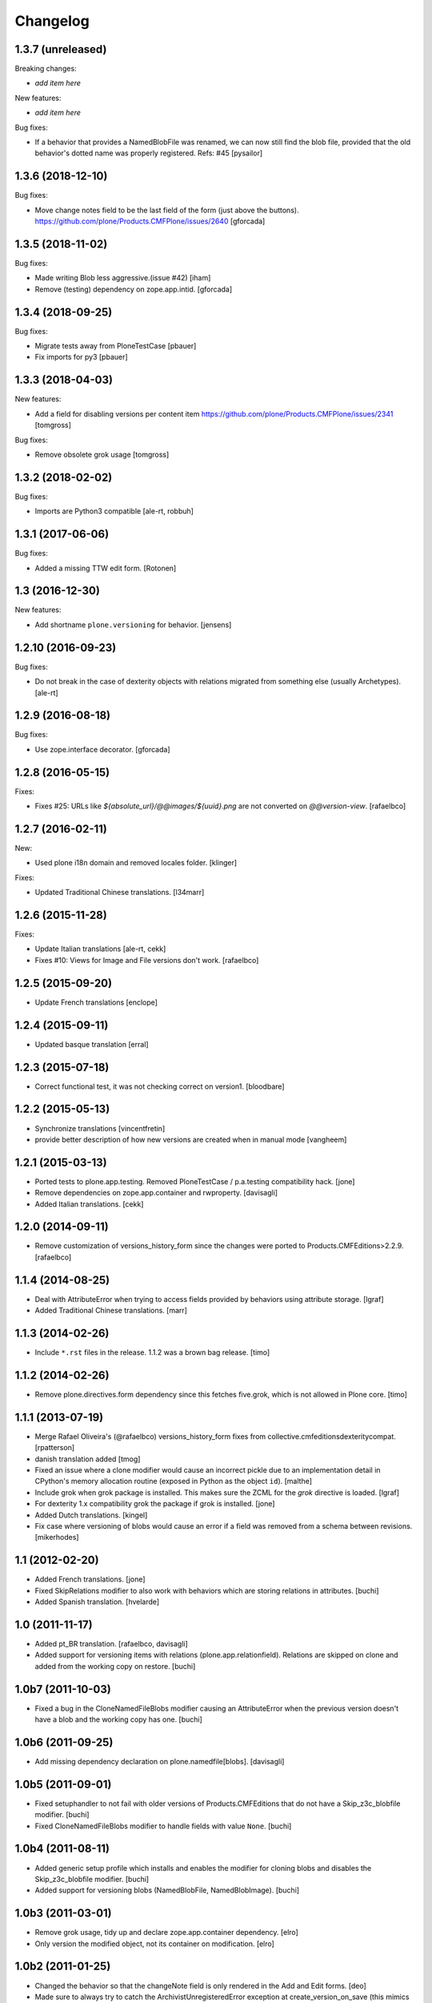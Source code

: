 Changelog
=========

1.3.7 (unreleased)
------------------

Breaking changes:

- *add item here*

New features:

- *add item here*

Bug fixes:

- If a behavior that provides a NamedBlobFile was renamed, we can now still find the
  blob file, provided that the old behavior's dotted name was properly registered.
  Refs: #45
  [pysailor]


1.3.6 (2018-12-10)
------------------

Bug fixes:

- Move change notes field to be the last field of the form (just above the buttons).
  https://github.com/plone/Products.CMFPlone/issues/2640
  [gforcada]

1.3.5 (2018-11-02)
------------------

Bug fixes:

- Made writing Blob less aggressive.(issue #42)
  [iham]

- Remove (testing) dependency on zope.app.intid.
  [gforcada]

1.3.4 (2018-09-25)
------------------

Bug fixes:

- Migrate tests away from PloneTestCase
  [pbauer]

- Fix imports for py3
  [pbauer]


1.3.3 (2018-04-03)
------------------

New features:

- Add a field for disabling versions per content item
  https://github.com/plone/Products.CMFPlone/issues/2341
  [tomgross]

Bug fixes:

- Remove obsolete grok usage
  [tomgross]


1.3.2 (2018-02-02)
------------------

Bug fixes:

- Imports are Python3 compatible
  [ale-rt, robbuh]


1.3.1 (2017-06-06)
------------------

Bug fixes:

- Added a missing TTW edit form.
  [Rotonen]


1.3 (2016-12-30)
----------------

New features:

- Add shortname ``plone.versioning`` for behavior.
  [jensens]


1.2.10 (2016-09-23)
-------------------

Bug fixes:

- Do not break in the case of dexterity objects with relations
  migrated from something else (usually Archetypes).
  [ale-rt]


1.2.9 (2016-08-18)
------------------

Bug fixes:

- Use zope.interface decorator.
  [gforcada]


1.2.8 (2016-05-15)
------------------

Fixes:

- Fixes #25: URLs like `${absolute_url}/@@images/${uuid}.png` are not converted
  on `@@version-view`. [rafaelbco]


1.2.7 (2016-02-11)
------------------

New:

- Used plone i18n domain and removed locales folder.  [klinger]

Fixes:

- Updated Traditional Chinese translations.  [l34marr]


1.2.6 (2015-11-28)
------------------

Fixes:

- Update Italian translations
  [ale-rt, cekk]

- Fixes #10: Views for Image and File versions don't work.
  [rafaelbco]


1.2.5 (2015-09-20)
------------------

- Update French translations
  [enclope]


1.2.4 (2015-09-11)
------------------

- Updated basque translation
  [erral]


1.2.3 (2015-07-18)
------------------

- Correct functional test, it was not checking correct on version1.
  [bloodbare]


1.2.2 (2015-05-13)
------------------

- Synchronize translations
  [vincentfretin]

- provide better description of how new versions are created when in manual mode
  [vangheem]


1.2.1 (2015-03-13)
------------------

- Ported tests to plone.app.testing.
  Removed PloneTestCase / p.a.testing compatibility hack.
  [jone]

- Remove dependencies on zope.app.container and rwproperty.
  [davisagli]

- Added Italian translations.
  [cekk]


1.2.0 (2014-09-11)
------------------

- Remove customization of versions_history_form since the changes were ported
  to Products.CMFEditions>2.2.9.
  [rafaelbco]


1.1.4 (2014-08-25)
------------------

- Deal with AttributeError when trying to access fields provided by behaviors
  using attribute storage.
  [lgraf]

- Added Traditional Chinese translations.
  [marr]


1.1.3 (2014-02-26)
------------------

- Include ``*.rst`` files in the release. 1.1.2 was a brown bag release.
  [timo]


1.1.2 (2014-02-26)
------------------

- Remove plone.directives.form dependency since this fetches five.grok, which
  is not allowed in Plone core.
  [timo]


1.1.1 (2013-07-19)
------------------

- Merge Rafael Oliveira's (@rafaelbco) versions_history_form fixes
  from collective.cmfeditionsdexteritycompat.
  [rpatterson]

- danish translation added [tmog]

- Fixed an issue where a clone modifier would cause an incorrect
  pickle due to an implementation detail in CPython's memory
  allocation routine (exposed in Python as the object ``id``).
  [malthe]

- Include grok when grok package is installed.
  This makes sure the ZCML for the `grok` directive is loaded.
  [lgraf]

- For dexterity 1.x compatibility grok the package if grok is installed.
  [jone]

- Added Dutch translations.
  [kingel]

- Fix case where versioning of blobs would cause an error if a
  field was removed from a schema between revisions.
  [mikerhodes]


1.1 (2012-02-20)
----------------

- Added French translations.
  [jone]

- Fixed SkipRelations modifier to also work with behaviors which are storing
  relations in attributes.
  [buchi]

- Added Spanish translation.
  [hvelarde]


1.0 (2011-11-17)
----------------

- Added pt_BR translation.
  [rafaelbco, davisagli]

- Added support for versioning items with relations (plone.app.relationfield).
  Relations are skipped on clone and added from the working copy on restore.
  [buchi]


1.0b7 (2011-10-03)
------------------

* Fixed a bug in the CloneNamedFileBlobs modifier causing an AttributeError
  when the previous version doesn't have a blob and the working copy has one.
  [buchi]


1.0b6 (2011-09-25)
------------------

* Add missing dependency declaration on plone.namedfile[blobs].
  [davisagli]


1.0b5 (2011-09-01)
------------------

* Fixed setuphandler to not fail with older versions of Products.CMFEditions
  that do not have a Skip_z3c_blobfile modifier.
  [buchi]

* Fixed CloneNamedFileBlobs modifier to handle fields with value ``None``.
  [buchi]


1.0b4 (2011-08-11)
------------------

* Added generic setup profile which installs and enables the modifier for
  cloning blobs and disables the Skip_z3c_blobfile modifier.
  [buchi]

* Added support for versioning blobs (NamedBlobFile, NamedBlobImage).
  [buchi]

1.0b3 (2011-03-01)
------------------

* Remove grok usage, tidy up and declare zope.app.container dependency.
  [elro]

* Only version the modified object, not its container on modification.
  [elro]

1.0b2 (2011-01-25)
------------------

* Changed the behavior so that the changeNote field is only
  rendered in the Add and Edit forms.
  [deo]

* Made sure to always try to catch the ArchivistUnregisteredError
  exception at create_version_on_save (this mimics the original
  handling from CMFEditions).
  [deo]


1.0b1 (2010-11-04)
------------------

* Renamed package to `plone.app.versioningbehavior`.
  [jbaumann]

* Load Products.CMFEditions before testing.
  [jbaumann]

* Added some more tests.
  [jbaumann]

* Renamed package to plone.versioningbehavior (see dexterity mailing list).
  [jbaumann]

* Re-enabled IObjectAddedEvent-Eventhandler. The pickling error was fixed in
  CMFEdition's trunk.
  [jbaumann]

* Renamed the behavior marker interface IVersionOnSave to IVersioningSupport
  because it depends on the "version" settings in the types control panel if
  a content is automatically versioning on saving or not. The marker interface
  should only indicate if the type could be versioned or not.
  [jbaumann]

* Added locales directory with own domain for local translations.
  [jbaumann]

* Updated README.txt, included doctests in long-description.
  [jbaumann]

* Updated tests: events and version creation are now tested properly.
  [jbaumann]

* Added helper method for getting the changenote from the request annotation.
  [jbaumann]

* Storing changenote in an annotation on the request between the field-adapter
  and the event handler which creates the version. That makes it possible to
  use different form and widget manager prefixes.
  [jbaumann]

* Added localization for the comment field.
  [jbaumann]

* Disabled the Added-Event because it's not working due to a pickling problem.
  [jbaumann]

* Added a form-field changeNote. It's content is used as comment for the
  created version.
  [jbaumann]

* Added a Event-Handler for creating a new version on save.
  [jbaumann]

* Implemented the behavior plone.behaviors.versioning.behaviors.IVersionable.
  [jbaumann]
